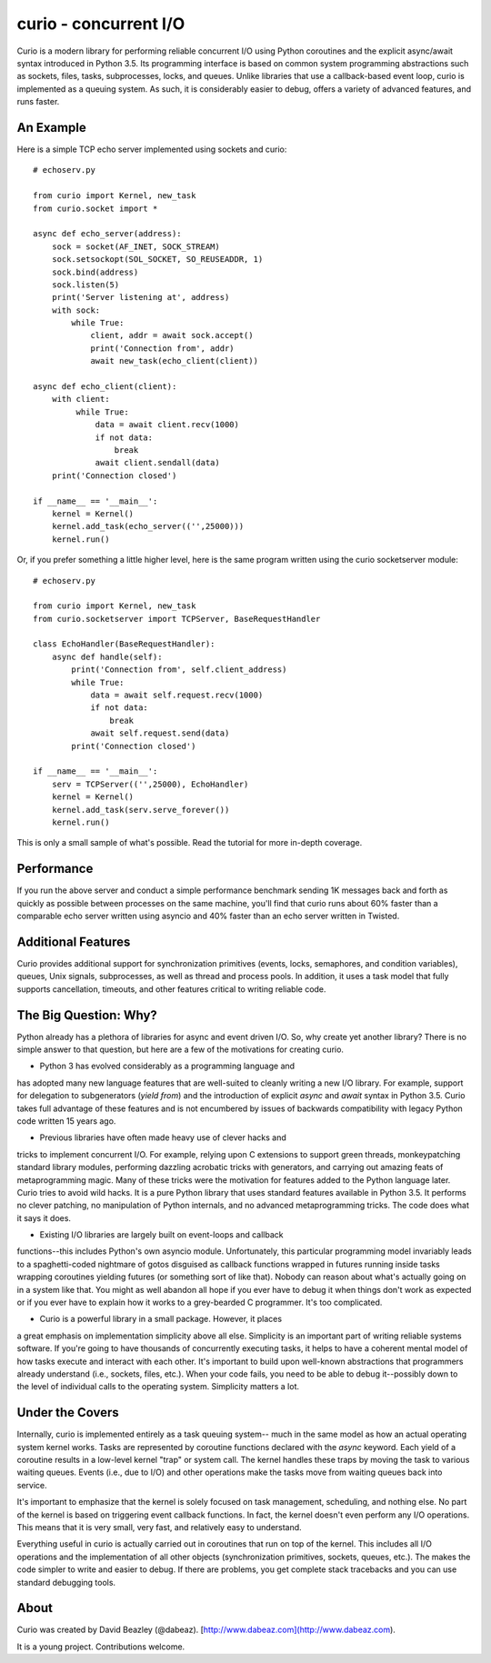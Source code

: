 curio - concurrent I/O
======================

Curio is a modern library for performing reliable concurrent I/O using
Python coroutines and the explicit async/await syntax introduced in
Python 3.5. Its programming interface is based on common system
programming abstractions such as sockets, files, tasks, subprocesses,
locks, and queues.  Unlike libraries that use a callback-based event loop,
curio is implemented as a queuing system. As such, it is considerably
easier to debug, offers a variety of advanced features, and runs
faster.

An Example
----------
Here is a simple TCP echo server implemented using sockets and curio::

    # echoserv.py
    
    from curio import Kernel, new_task
    from curio.socket import *
    
    async def echo_server(address):
        sock = socket(AF_INET, SOCK_STREAM)
        sock.setsockopt(SOL_SOCKET, SO_REUSEADDR, 1)
        sock.bind(address)
        sock.listen(5)
        print('Server listening at', address)
        with sock:
            while True:
                client, addr = await sock.accept()
                print('Connection from', addr)
                await new_task(echo_client(client))
    
    async def echo_client(client):
        with client:
             while True:
                 data = await client.recv(1000)
                 if not data:
                     break
                 await client.sendall(data)
        print('Connection closed')

    if __name__ == '__main__':
        kernel = Kernel()
        kernel.add_task(echo_server(('',25000)))
        kernel.run()

Or, if you prefer something a little higher level, here is the same program written
using the curio socketserver module::

    # echoserv.py

    from curio import Kernel, new_task
    from curio.socketserver import TCPServer, BaseRequestHandler

    class EchoHandler(BaseRequestHandler):
        async def handle(self):
            print('Connection from', self.client_address)
            while True:
                data = await self.request.recv(1000)
                if not data:
                    break
                await self.request.send(data)
            print('Connection closed')

    if __name__ == '__main__':
        serv = TCPServer(('',25000), EchoHandler)
        kernel = Kernel()
        kernel.add_task(serv.serve_forever())
        kernel.run()

This is only a small sample of what's possible.  Read the tutorial for more
in-depth coverage.

Performance
-----------

If you run the above server and conduct a simple performance benchmark
sending 1K messages back and forth as quickly as possible between
processes on the same machine, you'll find that curio runs about 60%
faster than a comparable echo server written using asyncio and 40%
faster than an echo server written in Twisted.

Additional Features
-------------------

Curio provides additional support for synchronization primitives
(events, locks, semaphores, and condition variables), queues, Unix
signals, subprocesses, as well as thread and process pools.  In addition,
it uses a task model that fully supports cancellation, timeouts, and
other features critical to writing reliable code.

The Big Question: Why?
----------------------

Python already has a plethora of libraries for async and event driven
I/O. So, why create yet another library?  There is no simple answer to
that question, but here are a few of the motivations for creating curio.

- Python 3 has evolved considerably as a programming language and
has adopted many new language features that are well-suited to cleanly
writing a new I/O library. For example, support for delegation to
subgenerators (`yield from`) and the introduction of explicit `async`
and `await` syntax in Python 3.5. Curio takes full advantage of these
features and is not encumbered by issues of backwards compatibility
with legacy Python code written 15 years ago.

- Previous libraries have often made heavy use of clever hacks and
tricks to implement concurrent I/O.  For example, relying upon C
extensions to support green threads, monkeypatching standard library
modules, performing dazzling acrobatic tricks with generators, and
carrying out amazing feats of metaprogramming magic.  Many of these
tricks were the motivation for features added to the Python language
later.  Curio tries to avoid wild hacks. It is a pure Python library
that uses standard features available in Python 3.5. It performs no
clever patching, no manipulation of Python internals, and no advanced
metaprogramming tricks.  The code does what it says it does.

- Existing I/O libraries are largely built on event-loops and callback
functions--this includes Python's own asyncio module. Unfortunately,
this particular programming model invariably leads to a
spaghetti-coded nightmare of gotos disguised as callback functions
wrapped in futures running inside tasks wrapping coroutines yielding
futures (or something sort of like that).  Nobody can reason about
what's actually going on in a system like that.  You might as well
abandon all hope if you ever have to debug it when things don't work
as expected or if you ever have to explain how it works to a
grey-bearded C programmer.  It's too complicated.

- Curio is a powerful library in a small package.  However, it places
a great emphasis on implementation simplicity above all else. Simplicity
is an important part of writing reliable systems software.  If you're
going to have thousands of concurrently executing tasks, it helps to
have a coherent mental model of how tasks execute and interact with
each other.  It's important to build upon well-known abstractions that
programmers already understand (i.e., sockets, files, etc.).  When
your code fails, you need to be able to debug it--possibly down to the
level of individual calls to the operating system. Simplicity matters
a lot.

Under the Covers
----------------

Internally, curio is implemented entirely as a task queuing system--
much in the same model as how an actual operating system kernel works. Tasks
are represented by coroutine functions declared with the `async`
keyword.  Each yield of a coroutine results in a low-level kernel
"trap" or system call.  The kernel handles these traps by moving the
task to various waiting queues. Events (i.e., due to I/O) and other
operations make the tasks move from waiting queues back into service.

It's important to emphasize that the kernel is solely focused on task
management, scheduling, and nothing else. No part of the kernel is
based on triggering event callback functions. In fact, the kernel
doesn't even perform any I/O operations.   This means that it is very
small, very fast, and relatively easy to understand.

Everything useful in curio is actually carried out in coroutines that
run on top of the kernel.  This includes all I/O operations and the
implementation of all other objects (synchronization primitives, sockets,
queues, etc.).   The makes the code simpler to write and easier to debug.
If there are problems, you get complete stack tracebacks and you can use
standard debugging tools. 

About
-----
Curio was created by David Beazley (@dabeaz).  [http://www.dabeaz.com](http://www.dabeaz.com).

It is a young project.  Contributions welcome.








 
